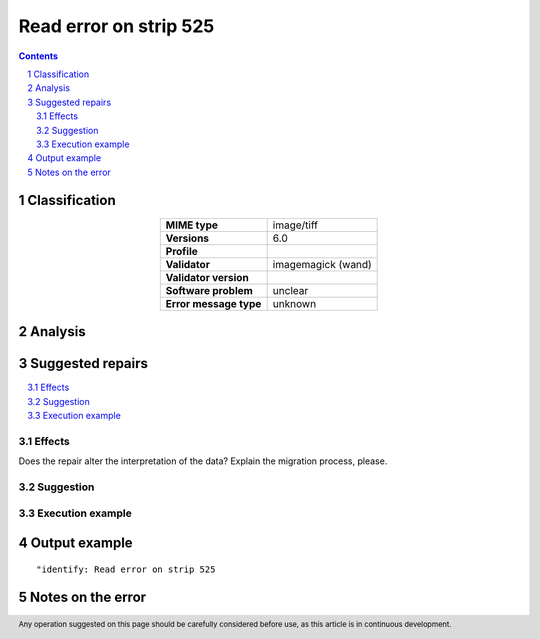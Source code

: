 =======================
Read error on strip 525
=======================

.. footer:: Any operation suggested on this page should be carefully considered before use, as this article is in continuous development.

.. contents::
   :depth: 2

.. section-numbering::

--------------
Classification
--------------

.. list-table::
   :align: center

   * - **MIME type**
     - image/tiff
   * - **Versions**
     - 6.0
   * - **Profile**
     - 
   * - **Validator**
     - imagemagick (wand)
   * - **Validator version**
     - 
   * - **Software problem**
     - unclear
   * - **Error message type**
     - unknown

--------
Analysis
--------


-----------------
Suggested repairs
-----------------
.. contents::
   :local:




Effects
~~~~~~~

Does the repair alter the interpretation of the data? Explain the migration process, please.

Suggestion
~~~~~~~~~~



Execution example
~~~~~~~~~~~~~~~~~
	

--------------
Output example
--------------
::

	"identify: Read error on strip 525

------------------
Notes on the error
------------------
	


